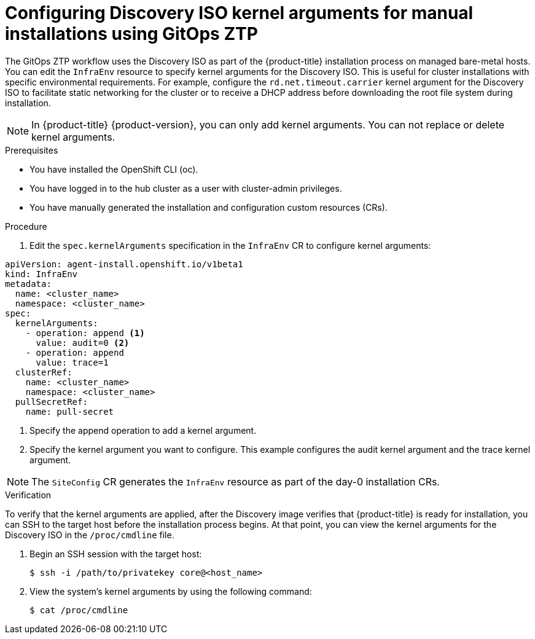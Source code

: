 // Module included in the following assemblies:
//
// * scalability_and_performance/ztp_far_edge/ztp-deploying-far-edge-sites.adoc
:_content-type: PROCEDURE
[id="setting-managed-bare-metal-host-kernel-arguments_{context}"]
= Configuring Discovery ISO kernel arguments for manual installations using GitOps ZTP

The GitOps ZTP workflow uses the Discovery ISO as part of the {product-title} installation process on managed bare-metal hosts. You can edit the `InfraEnv` resource to specify kernel arguments for the Discovery ISO. This is useful for cluster installations with specific environmental requirements. For example, configure the `rd.net.timeout.carrier` kernel argument for the Discovery ISO to facilitate static networking for the cluster or to receive a DHCP address before downloading the root file system during installation. 

[NOTE]
====
In {product-title} {product-version}, you can only add kernel arguments. You can not replace or delete kernel arguments.
====

.Prerequisites

* You have installed the OpenShift CLI (oc).
* You have logged in to the hub cluster as a user with cluster-admin privileges.
* You have manually generated the installation and configuration custom resources (CRs).

.Procedure

. Edit the `spec.kernelArguments` specification in the `InfraEnv` CR to configure kernel arguments:

[source,yaml,options="nowrap",role="white-space-pre"]
----
apiVersion: agent-install.openshift.io/v1beta1
kind: InfraEnv
metadata:
  name: <cluster_name>
  namespace: <cluster_name>
spec:
  kernelArguments:
    - operation: append <1>
      value: audit=0 <2>
    - operation: append
      value: trace=1
  clusterRef:
    name: <cluster_name>
    namespace: <cluster_name>
  pullSecretRef:
    name: pull-secret
----
<1> Specify the append operation to add a kernel argument.
<2> Specify the kernel argument you want to configure. This example configures the audit kernel argument and the trace kernel argument.

[NOTE]
====
The `SiteConfig` CR generates the `InfraEnv` resource as part of the day-0 installation CRs.
====

.Verification
To verify that the kernel arguments are applied, after the Discovery image verifies that {product-title} is ready for installation, you can SSH to the target host before the installation process begins. At that point, you can view the kernel arguments for the Discovery ISO in the `/proc/cmdline` file.

. Begin an SSH session with the target host: 
+
[source,terminal]
----
$ ssh -i /path/to/privatekey core@<host_name>
----

. View the system's kernel arguments by using the following command:
+
[source,terminal]
----
$ cat /proc/cmdline
----
